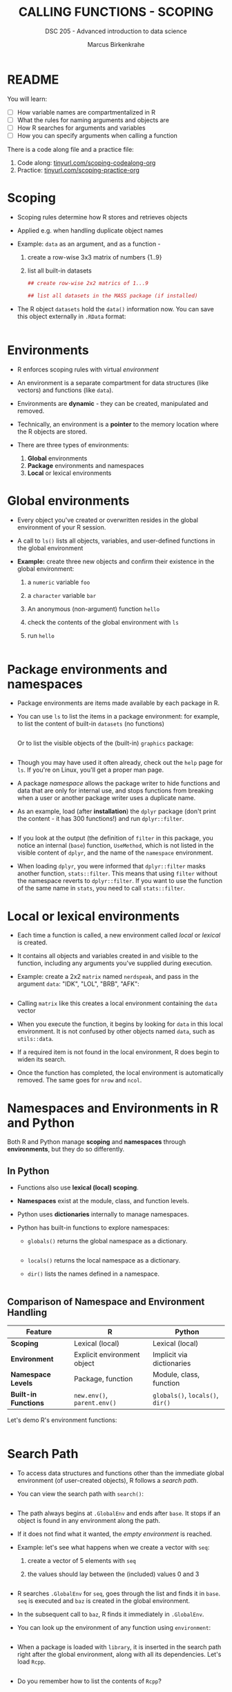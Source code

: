 #+TITLE: CALLING FUNCTIONS - SCOPING
#+AUTHOR: Marcus Birkenkrahe
#+SUBTITLE: DSC 205 - Advanced introduction to data science
#+STARTUP: overview hideblocks indent
#+OPTIONS: toc:nil num:nil ^:nil
#+PROPERTY: header-args:R :session *R* :results output :exports both :noweb yes
#+property: header-args:python :session *Python* :python python3 :results output :exports both: 
* README
#+attr_html: :width 500px
[[../img/matryoshka.jpg]]

You will learn:

- [ ] How variable names are compartmentalized in R
- [ ] What the rules for naming arguments and objects are
- [ ] How R searches for arguments and variables
- [ ] How you can specify arguments when calling a function

There is a code along file and a practice file:
1) Code along: [[https://tinyurl.com/scoping-codealong-org][tinyurl.com/scoping-codealong-org]]
2) Practice: [[https://tinyurl.com/scoping-practice-org][tinyurl.com/scoping-practice-org]]

* Scoping

- Scoping rules determine how R stores and retrieves objects

- Applied e.g. when handling duplicate object names

- Example: ~data~ as an argument, and as a function -
  1) create a row-wise 3x3 matrix of numbers {1..9}
  2) list all built-in datasets

  #+begin_src R
    ## create row-wise 2x2 matrics of 1...9

    ## list all datasets in the MASS package (if installed)

  #+end_src

- The R object =datasets= hold the =data()= information now. You can save
  this object externally in =.RData= format:
  #+begin_src R

  #+end_src

* Environments

- R enforces scoping rules with virtual /environment/

- An environment is a separate compartment for data structures (like
  vectors) and functions (like ~data~).

- Environments are *dynamic* - they can be created, manipulated and
  removed.

- Technically, an environment is a *pointer* to the memory location
  where the R objects are stored.

- There are three types of environments:
  1) *Global* environments
  2) *Package* environments and namespaces
  3) *Local* or lexical environments

* Global environments

- Every object you've created or overwritten resides in the global
  environment of your R session.

- A call to ~ls()~ lists all objects, variables, and user-defined
  functions in the global environment

- *Example:* create three new objects and confirm their existence in the
  global environment:
  1) a ~numeric~ variable ~foo~
  2) a ~character~ variable ~bar~
  3) An anonymous (non-argument) function ~hello~
  4) check the contents of the global environment with ~ls~
  5) run ~hello~

  #+begin_src R

  #+end_src

* Package environments and namespaces

- Package environments are items made available by each package in R.

- You can use ~ls~ to list the items in a package environment: for
  example, to list the content of built-in  ~datasets~ (no functions)
  #+begin_src R

  #+end_src

  Or to list the visible objects of the (built-in) ~graphics~ package:
  #+begin_src R

  #+end_src

- Though you may have used it often already, check out the =help= page
  for =ls=. If you're on Linux, you'll get a proper man page.

- A package /namespace/ allows the package writer to hide functions and
  data that are only for internal use, and stops functions from
  breaking when a user or another package writer uses a duplicate
  name.

- As an example, load (after *installation*) the ~dplyr~ package (don't
  print the content - it has 300 functions!) and run ~dplyr::filter~.
  #+begin_src R

  #+end_src

- If you look at the output (the definition of ~filter~ in this package,
  you notice an internal (~base~) function, ~UseMethod~, which is not
  listed in the visible content of ~dplyr~, and the name of the
  ~namespace~ environment.

- When loading ~dplyr~, you were informed that ~dplyr::filter~ masks
  another function, ~stats::filter~. This means that using ~filter~
  without the namespace reverts to ~dplyr::filter~. If you want to use
  the function of the same name in ~stats~, you need to call
  ~stats::filter~.

* Local or lexical environments

- Each time a function is called, a new environment called /local/ or
  /lexical/ is created.

- It contains all objects and variables created in and visible to the
  function, including any arguments you've supplied during execution.

- Example: create a 2x2 ~matrix~ named =nerdspeak=, and pass in the
  argument ~data~: "IDK", "LOL", "BRB", "AFK":

  #+begin_src R

  #+end_src

- Calling ~matrix~ like this creates a local environment containing the
  ~data~ vector

- When you execute the function, it begins by looking for ~data~ in this
  local environment. It is not confused by other objects named ~data~,
  such as ~utils::data~.

- If a required item is not found in the local environment, R does
  begin to widen its search.

- Once the function has completed, the local environment is
  automatically removed. The same goes for ~nrow~ and ~ncol~.

* Namespaces and Environments in R and Python

Both R and Python manage *scoping* and *namespaces* through *environments*,
but they do so differently.

** In Python

- Functions also use *lexical (local) scoping*.

- *Namespaces* exist at the module, class, and function levels.

- Python uses *dictionaries* internally to manage namespaces.

- Python has built-in functions to explore namespaces:

  - =globals()= returns the global namespace as a dictionary.
    #+begin_src python

    #+end_src

  - =locals()= returns the local namespace as a dictionary.

  - =dir()= lists the names defined in a namespace.
    #+begin_src python
    
    #+end_src

** Comparison of Namespace and Environment Handling

| Feature            | R                           | Python                     |
|--------------------+-----------------------------+----------------------------|
| *Scoping*            | Lexical (local)             | Lexical (local)            |
| *Environment*        | Explicit environment object | Implicit via dictionaries  |
| *Namespace Levels*   | Package, function           | Module, class, function    |
| *Built-in Functions* | =new.env()=, =parent.env()=     | =globals()=, =locals()=, =dir()= |


Let's demo R's environment functions:
#+begin_src R

#+end_src

* Search Path

- To access data structures and functions other than the immediate
  global environment (of user-created objects), R follows a /search
  path/.

- You can view the search path with ~search()~:
  #+begin_src R
  
  #+end_src

- The path always begins at ~.GlobalEnv~ and ends after ~base~. It stops
  if an object is found in any environment along the path.

- If it does not find what it wanted, the /empty environment/ is
  reached.

- Example: let's see what happens when we create a vector with ~seq~:
  1) create a vector of 5 elements with ~seq~
  2) the values should lay between the (included) values 0 and 3
  #+begin_src R

  #+end_src

- R searches ~.GlobalEnv~ for ~seq~, goes through the list and finds it in
  ~base~. ~seq~ is executed and ~baz~ is created in the global environment.

- In the subsequent call to ~baz~, R finds it immediately in ~.GlobalEnv~.

- You can look up the environment of any function using ~environment~:
  #+begin_src R

  #+end_src

- When a package is loaded with ~library~, it is inserted in the search
  path right after the global environment, along with all its
  dependencies. Let's load =Rcpp=.
  #+begin_src R

  #+end_src

- Do you remember how to list the contents of =Rcpp=?
  #+begin_src R

  #+end_src

- An error is thrown if you request a function or object
  + that you haven't *defined*,
  + that doesn't *exist*,
  + that is in a contributed package that you've forgotten to *load*
  #+begin_src R

  #+end_src


- Read [[https://blog.thatbuthow.com/how-r-searches-and-finds-stuff/][Gupta (2012)]] for more details on R environments. (This would
  also make an excellent term project topic.)

* Reserved and protected names

- Key terms that are forbidden from being used as R object names:
  + ~if~ and ~else~
  + ~for~, ~while~, and ~in~
  + ~repeat~, ~break~, and ~next~
  + ~TRUE~, and ~FALSE~
  + ~Inf~ and ~-Inf~
  + ~NA~, ~NaN~, and ~NULL~

- The first four line items are the core tools for programming in R,
  followed by Boolean values and special values.

- What happens when you assign a value to an ~NaN~?
  #+begin_src R

  #+end_src

- Since R is case-sensitive, you can assign values to case variants of
  these keywords, causing much confusion:
  #+begin_src R

  #+end_src

- ~T~ and ~F~ can also be overwritten - don't do it since they are the
  abbreviations for ~TRUE~ and ~FALSE~:
  #+begin_src R

  #+end_src

- With all these confusing changes, clear the global environment now!
  #+begin_src R

  #+end_src

* Glossary

| TERM                 | MEANING                                     |
|----------------------+---------------------------------------------|
| Scoping              | Rules of storing/retrieving objects         |
| Environment          | Virtual compartment for data and functions  |
| Global environment   | All user-created objects                    |
| Package environments | Objects contained in packages               |
| Namespace            | Defines visibility of package functions     |
|                      | E.g. in ~base::~ for the ~base~ package         |
| ~ls()~                 | List global environment                     |
| ~ls(package:base)~     | List functions in the ~base~ package          |
| Local environment    | Objects created when function is called     |
| Search path          | List of environments searched, ~search()~     |
| ~matrix~               | Create matrix                               |
| ~seq~                  | Create numerical sequence vector            |
| ~base::data~           | List or load dataset                        |
| ~NaN~                  | Not a number                                |
| ~Inf~                  | Infinite numerical value                    |
| ~NA~                   | Missing value                               |
| ~NULL~                 | Null object - returned when value undefined |
| ~paste~                | Paste arguments together as string          |
| ~rm~                   | Remove R objectts, e.g. ~rm(list=ls())~       |

* References

- Gupta, S. (Mar 29, 2012). How R Searches and Finds Stuff. URL:
  [[https://blog.thatbuthow.com/how-r-searches-and-finds-stuff/][blog.thatbuthow.com]].
